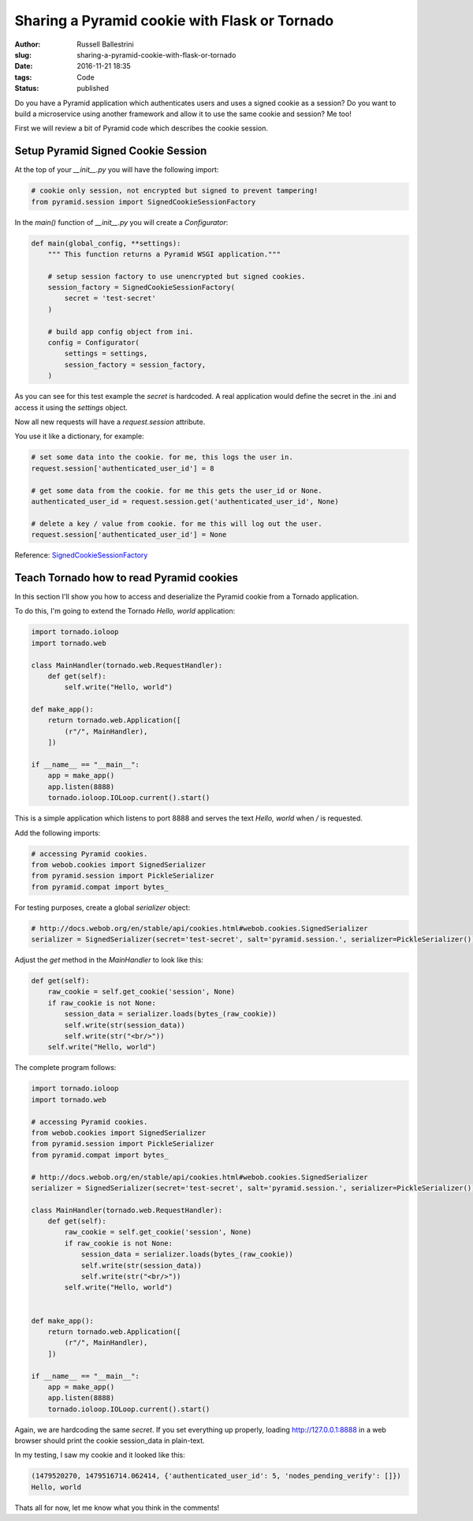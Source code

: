 Sharing a Pyramid cookie with Flask or Tornado
################################################################

:author: Russell Ballestrini
:slug: sharing-a-pyramid-cookie-with-flask-or-tornado
:date: 2016-11-21 18:35
:tags: Code
:status: published

Do you have a Pyramid application which authenticates users and uses a signed cookie as a session?
Do you want to build a microservice using another framework and allow it to use the same cookie and session? Me too!

First we will review a bit of Pyramid code which describes the cookie session.

Setup Pyramid Signed Cookie Session
====================================

At the top of your `__init__.py` you will have the following import:

.. code-block:: python

 # cookie only session, not encrypted but signed to prevent tampering!
 from pyramid.session import SignedCookieSessionFactory

In the `main()` function of `__init__.py` you will create a `Configurator`:

.. code-block:: python

 def main(global_config, **settings):
     """ This function returns a Pyramid WSGI application."""
 
     # setup session factory to use unencrypted but signed cookies.
     session_factory = SignedCookieSessionFactory(
         secret = 'test-secret' 
     )
 
     # build app config object from ini.
     config = Configurator(
         settings = settings,
         session_factory = session_factory,
     )

As you can see for this test example the `secret` is hardcoded. A real application would define the secret in the .ini and access it using the `settings` object.

Now all new requests will have a `request.session` attribute.

You use it like a dictionary, for example:

.. code-block:: python

  # set some data into the cookie. for me, this logs the user in.
  request.session['authenticated_user_id'] = 8

  # get some data from the cookie. for me this gets the user_id or None.
  authenticated_user_id = request.session.get('authenticated_user_id', None)

  # delete a key / value from cookie. for me this will log out the user.
  request.session['authenticated_user_id'] = None

Reference: `SignedCookieSessionFactory <http://docs.pylonsproject.org/projects/pyramid/en/latest/api/session.html#pyramid.session.SignedCookieSessionFactory>`_



Teach Tornado how to read Pyramid cookies
================================================

In this section I'll show you how to access and deserialize the Pyramid cookie from a Tornado application.

To do this, I'm going to extend the Tornado `Hello, world` application:

.. code-block:: python

 import tornado.ioloop
 import tornado.web
 
 class MainHandler(tornado.web.RequestHandler):
     def get(self):
         self.write("Hello, world")
 
 def make_app():
     return tornado.web.Application([
         (r"/", MainHandler),
     ])
 
 if __name__ == "__main__":
     app = make_app()
     app.listen(8888)
     tornado.ioloop.IOLoop.current().start()

This is a simple application which listens to port 8888 and serves the text `Hello, world` when `/` is requested.

Add the following imports:

.. code-block:: python

  # accessing Pyramid cookies.
  from webob.cookies import SignedSerializer
  from pyramid.session import PickleSerializer
  from pyramid.compat import bytes_

For testing purposes, create a global `serializer` object:

.. code-block:: python

 # http://docs.webob.org/en/stable/api/cookies.html#webob.cookies.SignedSerializer
 serializer = SignedSerializer(secret='test-secret', salt='pyramid.session.', serializer=PickleSerializer())

Adjust the `get` method in the `MainHandler` to look like this:

.. code-block:: python

    def get(self):
        raw_cookie = self.get_cookie('session', None)
        if raw_cookie is not None:
            session_data = serializer.loads(bytes_(raw_cookie))
            self.write(str(session_data))
            self.write(str("<br/>"))
        self.write("Hello, world")


The complete program follows:

.. code-block:: python

 import tornado.ioloop
 import tornado.web
 
 # accessing Pyramid cookies.
 from webob.cookies import SignedSerializer
 from pyramid.session import PickleSerializer
 from pyramid.compat import bytes_
 
 # http://docs.webob.org/en/stable/api/cookies.html#webob.cookies.SignedSerializer
 serializer = SignedSerializer(secret='test-secret', salt='pyramid.session.', serializer=PickleSerializer())

 class MainHandler(tornado.web.RequestHandler):
     def get(self):
         raw_cookie = self.get_cookie('session', None)
         if raw_cookie is not None:
             session_data = serializer.loads(bytes_(raw_cookie))
             self.write(str(session_data))
             self.write(str("<br/>"))
         self.write("Hello, world")

 
 def make_app():
     return tornado.web.Application([
         (r"/", MainHandler),
     ])
 
 if __name__ == "__main__":
     app = make_app()
     app.listen(8888)
     tornado.ioloop.IOLoop.current().start()
 

Again, we are hardcoding the same `secret`. If you set everything up properly, loading http://127.0.0.1:8888 in a web browser should print the cookie session_data in plain-text.

In my testing, I saw my cookie and it looked like this:

.. code-block:: python

 (1479520270, 1479516714.062414, {'authenticated_user_id': 5, 'nodes_pending_verify': []})
 Hello, world

Thats all for now, let me know what you think in the comments!
